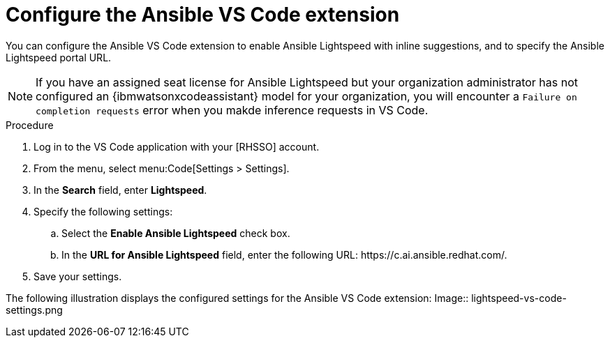 :_content-type: PROCEDURE

[id="configure-vscode-extension_{context}"]
= Configure the Ansible VS Code extension

[role="_abstract"]
You can configure the Ansible VS Code extension to enable Ansible Lightspeed with inline suggestions, and to specify the Ansible Lightspeed portal URL. 

[NOTE]
====
If you have an assigned seat license for Ansible Lightspeed but your organization administrator has not configured an {ibmwatsonxcodeassistant} model for your organization, you will encounter a `Failure on completion requests` error when you  makde inference requests in VS Code.  
====

.Procedure

. Log in to the VS Code application with your [RHSSO] account.
. From the menu, select menu:Code[Settings > Settings].
. In the *Search* field, enter *Lightspeed*. 
. Specify the following settings: 
.. Select the *Enable Ansible Lightspeed* check box.
.. In the *URL for Ansible Lightspeed* field, enter the following URL: \https://c.ai.ansible.redhat.com/.
+
. Save your settings.

The following illustration displays the configured settings for the Ansible VS Code extension: 
Image:: lightspeed-vs-code-settings.png



